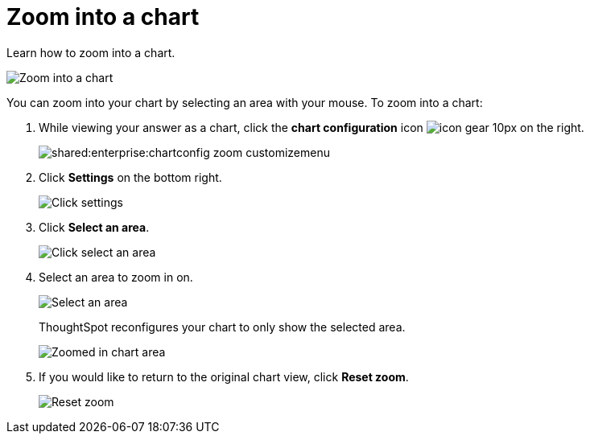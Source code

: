 = Zoom into a chart
:last_updated: 2/13/2020
:permalink: /:collection/:path.html
:page-partial:
:summary:

Learn how to zoom into a chart.

image::shared:enterprise:chart-config-zoom.gif[Zoom into a chart]

You can zoom into your chart by selecting an area with your mouse.
To zoom into a chart:

. While viewing your answer as a chart, click the *chart configuration* icon image:/images/icon-gear-10px.png[] on the right.
+
image::shared:enterprise:chartconfig-zoom-customizemenu.png[]

. Click *Settings* on the bottom right.
+
image::shared:enterprise:chartconfig-zoom-settings.png[Click settings]

. Click *Select an area*.
+
image::shared:enterprise:chartconfig-zoom-select.png[Click select an area]

. Select an area to zoom in on.
+
image::shared:enterprise:chartconfig-zoom-selectarea.png[Select an area]
+
ThoughtSpot reconfigures your chart to only show the selected area.
+
image::shared:enterprise:chartconfig-zoomed.png[Zoomed in chart area]

. If you would like to return to the original chart view, click *Reset zoom*.
+
image::shared:enterprise:chartconfig-zoom-reset.png[Reset zoom]
